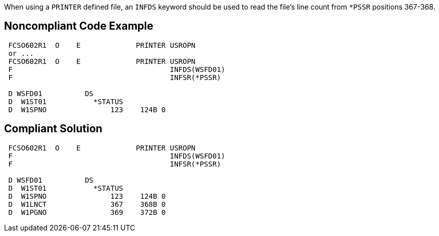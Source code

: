 When using a ``++PRINTER++`` defined file, an ``++INFDS++`` keyword should be used to read the file's line count from ``++*PSSR++`` positions 367-368.


== Noncompliant Code Example

----
 FCSO602R1  O    E             PRINTER USROPN 
 or ... 
 FCSO602R1  O    E             PRINTER USROPN 
 F                                     INFDS(WSFD01) 
 F                                     INFSR(*PSSR) 

 D WSFD01          DS 
 D  W1ST01           *STATUS 
 D  W1SPNO               123    124B 0 
----


== Compliant Solution

----
 FCSO602R1  O    E             PRINTER USROPN 
 F                                     INFDS(WSFD01) 
 F                                     INFSR(*PSSR) 

 D WSFD01          DS 
 D  W1ST01           *STATUS 
 D  W1SPNO               123    124B 0 
 D  W1LNCT               367    368B 0 
 D  W1PGNO               369    372B 0 
----

